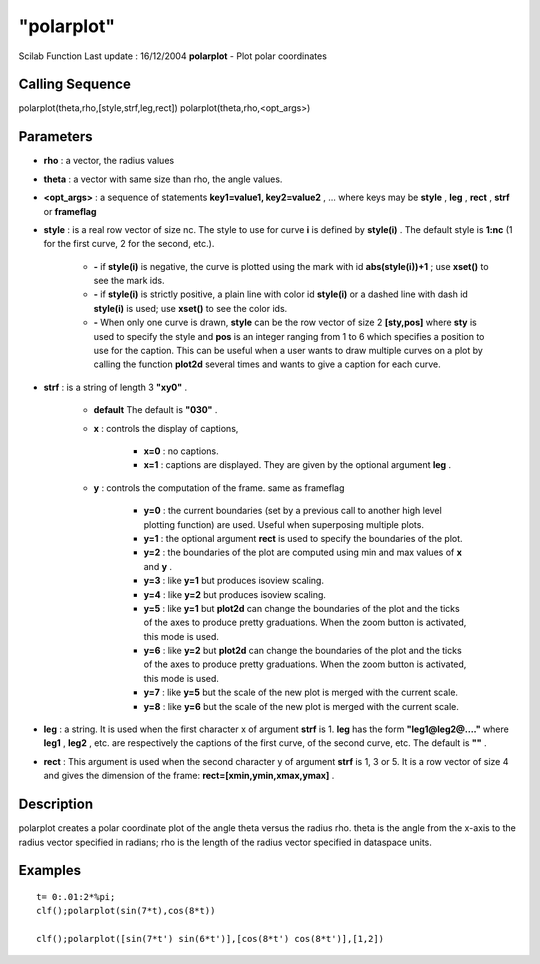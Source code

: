====
"polarplot"
====

Scilab Function Last update : 16/12/2004
**polarplot** - Plot polar coordinates



Calling Sequence
~~~~~~~~~~~~~~~~

polarplot(theta,rho,[style,strf,leg,rect])
polarplot(theta,rho,<opt_args>)




Parameters
~~~~~~~~~~


+ **rho** : a vector, the radius values
+ **theta** : a vector with same size than rho, the angle values.
+ **<opt_args>** : a sequence of statements **key1=value1,
  key2=value2** , ... where keys may be **style** , **leg** , **rect** ,
  **strf** or **frameflag**
+ **style** : is a real row vector of size nc. The style to use for
  curve **i** is defined by **style(i)** . The default style is **1:nc**
  (1 for the first curve, 2 for the second, etc.).

    + **-** if **style(i)** is negative, the curve is plotted using the
      mark with id **abs(style(i))+1** ; use **xset()** to see the mark ids.
    + **-** if **style(i)** is strictly positive, a plain line with color
      id **style(i)** or a dashed line with dash id **style(i)** is used;
      use **xset()** to see the color ids.
    + **-** When only one curve is drawn, **style** can be the row vector
      of size 2 **[sty,pos]** where **sty** is used to specify the style and
      **pos** is an integer ranging from 1 to 6 which specifies a position
      to use for the caption. This can be useful when a user wants to draw
      multiple curves on a plot by calling the function **plot2d** several
      times and wants to give a caption for each curve.

+ **strf** : is a string of length 3 **"xy0"** .

    + **default** The default is **"030"** .
    + **x** : controls the display of captions,

        + **x=0** : no captions.
        + **x=1** : captions are displayed. They are given by the optional
          argument **leg** .

    + **y** : controls the computation of the frame. same as frameflag

        + **y=0** : the current boundaries (set by a previous call to another
          high level plotting function) are used. Useful when superposing
          multiple plots.
        + **y=1** : the optional argument **rect** is used to specify the
          boundaries of the plot.
        + **y=2** : the boundaries of the plot are computed using min and max
          values of **x** and **y** .
        + **y=3** : like **y=1** but produces isoview scaling.
        + **y=4** : like **y=2** but produces isoview scaling.
        + **y=5** : like **y=1** but **plot2d** can change the boundaries of
          the plot and the ticks of the axes to produce pretty graduations. When
          the zoom button is activated, this mode is used.
        + **y=6** : like **y=2** but **plot2d** can change the boundaries of
          the plot and the ticks of the axes to produce pretty graduations. When
          the zoom button is activated, this mode is used.
        + **y=7** : like **y=5** but the scale of the new plot is merged with
          the current scale.
        + **y=8** : like **y=6** but the scale of the new plot is merged with
          the current scale.


+ **leg** : a string. It is used when the first character x of
  argument **strf** is 1. **leg** has the form **"leg1@leg2@...."**
  where **leg1** , **leg2** , etc. are respectively the captions of the
  first curve, of the second curve, etc. The default is **""** .
+ **rect** : This argument is used when the second character y of
  argument **strf** is 1, 3 or 5. It is a row vector of size 4 and gives
  the dimension of the frame: **rect=[xmin,ymin,xmax,ymax]** .




Description
~~~~~~~~~~~

polarplot creates a polar coordinate plot of the angle theta versus
the radius rho. theta is the angle from the x-axis to the radius
vector specified in radians; rho is the length of the radius vector
specified in dataspace units.



Examples
~~~~~~~~


::

    
    
    t= 0:.01:2*%pi;
    clf();polarplot(sin(7*t),cos(8*t))
    
    clf();polarplot([sin(7*t') sin(6*t')],[cos(8*t') cos(8*t')],[1,2])
    
     
      





